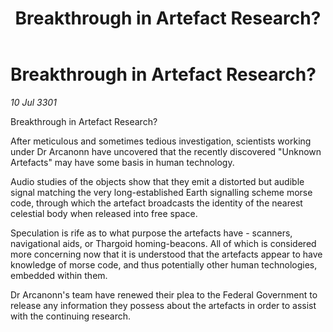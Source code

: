 :PROPERTIES:
:ID:       ef00925d-811a-4ab6-bffc-224025179c38
:END:
#+title: Breakthrough in Artefact Research?
#+filetags: :3301:galnet:

* Breakthrough in Artefact Research?

/10 Jul 3301/

Breakthrough in Artefact Research? 
 
After meticulous and sometimes tedious investigation, scientists working under Dr Arcanonn have uncovered that the recently discovered "Unknown Artefacts" may have some basis in human technology. 

Audio studies of the objects show that they emit a distorted but audible signal matching the very long-established Earth signalling scheme morse code, through which the artefact broadcasts the identity of the nearest celestial body when released into free space. 

Speculation is rife as to what purpose the artefacts have - scanners, navigational aids,  or Thargoid homing-beacons. All of which is considered more concerning now that it is understood that the artefacts appear to have knowledge of morse code, and thus potentially other human technologies, embedded within them. 

Dr Arcanonn's team have renewed their plea to the Federal Government to release any information they possess about the artefacts in order to assist with the continuing research.
